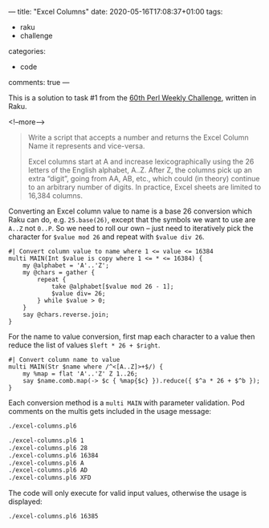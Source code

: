 ---
title: "Excel Columns"
date: 2020-05-16T17:08:37+01:00
tags:
  - raku
  - challenge
categories:
  - code
comments: true
---

This is a solution to task #1 from the [[https://perlweeklychallenge.org/blog/perl-weekly-challenge-060/][60th Perl Weekly Challenge]], written in Raku.

<!--more-->

#+begin_quote
Write a script that accepts a number and returns the Excel Column Name it represents and
vice-versa.

Excel columns start at A and increase lexicographically using the 26 letters of the English
alphabet, A..Z. After Z, the columns pick up an extra “digit”, going from AA, AB, etc., which
could (in theory) continue to an arbitrary number of digits. In practice, Excel sheets are
limited to 16,384 columns.
#+end_quote

Converting an Excel column value to name is a base 26 conversion which Raku can do,
e.g. ~25.base(26)~, except that the symbols we want to use are ~A..Z~ not ~0..P~. So we need to
roll our own – just need to iteratively pick the character for ~$value mod 26~ and repeat with
~$value div 26~.

#+begin_src perl6 :results output :tangle yes :shebang "#!/usr/bin/env perl6"
  #| Convert column value to name where 1 <= value <= 16384
  multi MAIN(Int $value is copy where 1 <= * <= 16384) {
      my @alphabet = 'A'..'Z';
      my @chars = gather {
          repeat {
              take @alphabet[$value mod 26 - 1];
              $value div= 26;
          } while $value > 0;
      }
      say @chars.reverse.join;
  }
#+end_src

For the name to value conversion, first map each character to a value then reduce the list of
values ~$left * 26 + $right~.

#+begin_src perl6 :results output :tangle yes
  #| Convert column name to value
  multi MAIN(Str $name where /^<[A..Z]>+$/) {
      my %map = flat 'A'..'Z' Z 1..26;
      say $name.comb.map(-> $c { %map{$c} }).reduce({ $^a * 26 + $^b });
  }
#+end_src

Each conversion method is a ~multi MAIN~ with parameter validation. Pod comments on the multis
gets included in the usage message:

#+BEGIN_SRC sh :results output
./excel-columns.pl6
#+END_SRC

#+RESULTS:
: Usage:
:   ./excel-columns.pl6 <value> -- Convert column value to name where 1 <= value <= 16384
:   ./excel-columns.pl6 <name> -- Convert column name to value


#+BEGIN_SRC sh :results output
./excel-columns.pl6 1
./excel-columns.pl6 28
./excel-columns.pl6 16384
./excel-columns.pl6 A
./excel-columns.pl6 AD
./excel-columns.pl6 XFD
#+END_SRC

#+RESULTS:
: A
: AB
: XFD
: 1
: 30
: 16384

The code will only execute for valid input values, otherwise the usage is displayed:

#+BEGIN_SRC sh :results output
./excel-columns.pl6 16385
#+END_SRC

#+RESULTS:
: Usage:
:   ./excel-columns.pl6 <value> -- Convert column value to name where 1 <= value <= 16384
:   ./excel-columns.pl6 <name> -- Convert column name to value

